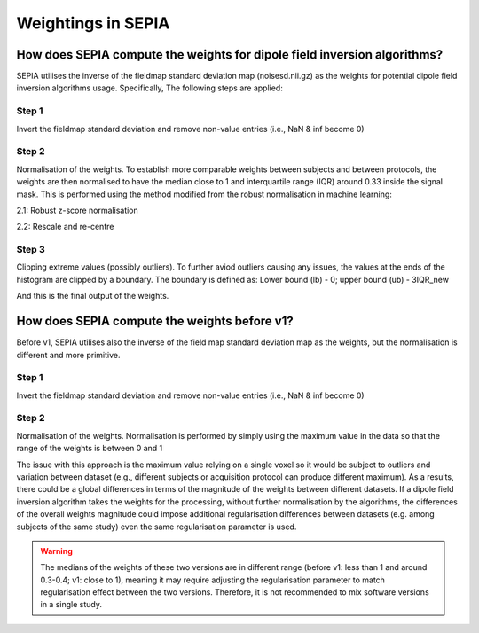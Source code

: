.. _weightings-in-sepia:

Weightings in SEPIA
===================

How does SEPIA compute the weights for dipole field inversion algorithms?
-------------------------------------------------------------------------

SEPIA utilises the inverse of the fieldmap standard deviation map (noisesd.nii.gz) as the weights for potential dipole field inversion algorithms usage. Specifically, The following steps are applied:

Step 1
^^^^^^
Invert the fieldmap standard deviation and remove non-value entries (i.e., NaN & inf become 0)

.. math::
   weights = \frac{1}{fieldmapSD}
   :label: invertsd

Step 2
^^^^^^
Normalisation of the weights. To establish more comparable weights between subjects and between protocols, the weights are then normalised to have the median close to 1 and interquartile range (IQR) around 0.33 inside the signal mask. This is performed using the method modified from the robust normalisation in machine learning:

2.1: Robust z-score normalisation  

.. math::
   weights(mask) = \frac{weights(mask) - median(weights(mask))}{IQR(weights(mask))}
   :label: robust

2.2: Rescale and re-centre  

.. math::
   weights(mask) = \frac{weights(mask)}{3} + 1
   :label: rescale

Step 3
^^^^^^
Clipping extreme values (possibly outliers). To further aviod outliers causing any issues, the values at the ends of the histogram are clipped by a boundary. The boundary is defined as:  
Lower bound (lb) - 0; upper bound (ub) - 3IQR_new

.. math::
   weights(weights<lb) = 0
   :label: clippinglb

.. math::
   weights(weights>ub) = 3 \times IQR(weights(mask))
   :label: clippingub

And this is the final output of the weights.

How does SEPIA compute the weights before v1?
---------------------------------------------

Before v1, SEPIA utilises also the inverse of the field map standard deviation map as the weights, but the normalisation is different and more primitive. 

Step 1
^^^^^^
Invert the fieldmap standard deviation and remove non-value entries (i.e., NaN & inf become 0)

.. math::
   weights = \frac{1}{fieldmapSD}
   :label: invertsd2

Step 2
^^^^^^
Normalisation of the weights. Normalisation is performed by simply using the maximum value in the data so that the range of the weights is between 0 and 1

.. math::
   weights(mask) = \frac{weights(mask)}{max(weights(mask))}
   :label: max

The issue with this approach is the maximum value relying on a single voxel so it would be subject to outliers and variation between dataset (e.g., different subjects or acquisition protocol can produce different maximum). As a results, there could be a global differences in terms of the magnitude of the weights between different datasets. If a dipole field inversion algorithm takes the weights for the processing, without further normalisation by the algorithms, the differences of the overall weights magnitude could impose additional regularisation differences between datasets (e.g. among subjects of the same study) even the same regularisation parameter is used. 

.. warning::
    The medians of the weights of these two versions are in different range (before v1: less than 1 and around 0.3-0.4; v1: close to 1), meaning it may require adjusting the regularisation parameter to match regularisation effect between the two versions. Therefore, it is not recommended to mix software versions in a single study.

